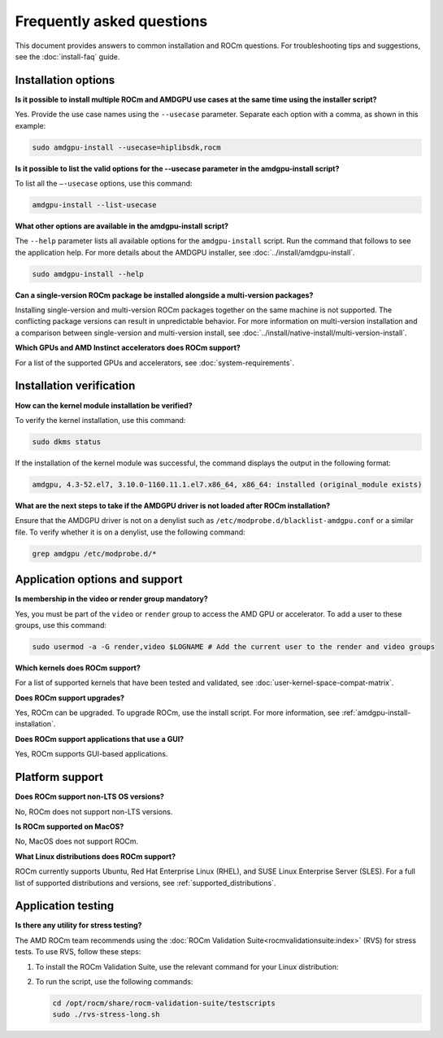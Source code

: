 .. meta::
  :description: Answers to frequently asked questions about installing ROCm on the Linux platform
  :keywords: Linux, install, FAQ, answers, Ubuntu, RHEL, SUSE, AMD, ROCm

************************************************************************************
Frequently asked questions
************************************************************************************

This document provides answers to common installation and ROCm questions.
For troubleshooting tips and suggestions, see the :doc:`install-faq` guide.

.. _faq-install-options:

Installation options
======================

**Is it possible to install multiple ROCm and AMDGPU use cases at the same time using the installer script?**

Yes. Provide the use case names using the ``--usecase`` parameter. Separate each option with a comma,
as shown in this example:

.. code-block:: shell

   sudo amdgpu-install --usecase=hiplibsdk,rocm 

**Is it possible to list the valid options for the --usecase parameter in the amdgpu-install script?**

To list all the ``–-usecase`` options, use this command:

.. code-block:: shell

   amdgpu-install --list-usecase

**What other options are available in the amdgpu-install script?**

The ``--help`` parameter lists all available options for the ``amdgpu-install`` script. Run
the command that follows to see the application help. For more details about the AMDGPU installer,
see :doc:`../install/amdgpu-install`.

.. code-block:: shell

   sudo amdgpu-install --help

**Can a single-version ROCm package be installed alongside a multi-version packages?**

Installing single-version and multi-version ROCm packages together on the same machine is not supported. 
The conflicting package versions can result in unpredictable behavior. For more information on
multi-version installation and a comparison between single-version and multi-version install,
see :doc:`../install/native-install/multi-version-install`.

**Which GPUs and AMD Instinct accelerators does ROCm support?**

For a list of the supported GPUs and accelerators, see :doc:`system-requirements`.

.. _faq-install-verification:

Installation verification
=========================

**How can the kernel module installation be verified?**

To verify the kernel installation, use this command:

.. code-block:: shell

   sudo dkms status

If the installation of the kernel module was successful, the command displays the output
in the following format:

.. code-block:: shell

   amdgpu, 4.3-52.el7, 3.10.0-1160.11.1.el7.x86_64, x86_64: installed (original_module exists)

**What are the next steps to take if the AMDGPU driver is not loaded after ROCm installation?**

Ensure that the AMDGPU driver is not on a denylist such as
``/etc/modprobe.d/blacklist-amdgpu.conf`` or a similar file. To verify whether it is on a denylist,
use the following command:

.. code-block:: shell

   grep amdgpu /etc/modprobe.d/*

.. _faq-application-options:

Application options and support
===============================

**Is membership in the video or render group mandatory?**

Yes, you must be part of the ``video`` or ``render`` group to access the AMD GPU or accelerator.
To add a user to these groups, use this command:

.. code-block:: shell

   sudo usermod -a -G render,video $LOGNAME # Add the current user to the render and video groups

**Which kernels does ROCm support?**

For a list of supported kernels that have been tested and validated, see :doc:`user-kernel-space-compat-matrix`.

**Does ROCm support upgrades?**

Yes, ROCm can be upgraded. To upgrade ROCm, use the install script.
For more information, see :ref:`amdgpu-install-installation`.

**Does ROCm support applications that use a GUI?**

Yes, ROCm supports GUI-based applications.

.. _faq-platform-support:

Platform support
=========================

**Does ROCm support non-LTS OS versions?**

No, ROCm does not support non-LTS versions. 

**Is ROCm supported on MacOS?**

No, MacOS does not support ROCm.

**What Linux distributions does ROCm support?**

ROCm currently supports Ubuntu, Red Hat Enterprise Linux (RHEL),
and SUSE Linux Enterprise Server (SLES). For a full list of supported distributions and versions,
see :ref:`supported_distributions`.

.. _faq-application-testing:

Application testing
=========================

**Is there any utility for stress testing?**

The AMD ROCm team recommends using the :doc:`ROCm Validation Suite<rocmvalidationsuite:index>` (RVS) for stress tests. To use
RVS, follow these steps:

#. To install the ROCm Validation Suite, use the relevant command for your Linux distribution:

   .. tab-set::

       .. tab-item:: Ubuntu

           .. code-block:: bash

               sudo apt-get install rocm-validation-suite

       .. tab-item:: Red Hat Enterprise Linux

           .. code-block:: bash

               sudo yum install rocm-validation-suite

       .. tab-item:: SUSE Linux Enterprise Server

           .. code-block:: bash

               sudo zypper install rocm-validation-suite

#. To run the script, use the following commands:

   .. code-block:: shell

      cd /opt/rocm/share/rocm-validation-suite/testscripts
      sudo ./rvs-stress-long.sh

